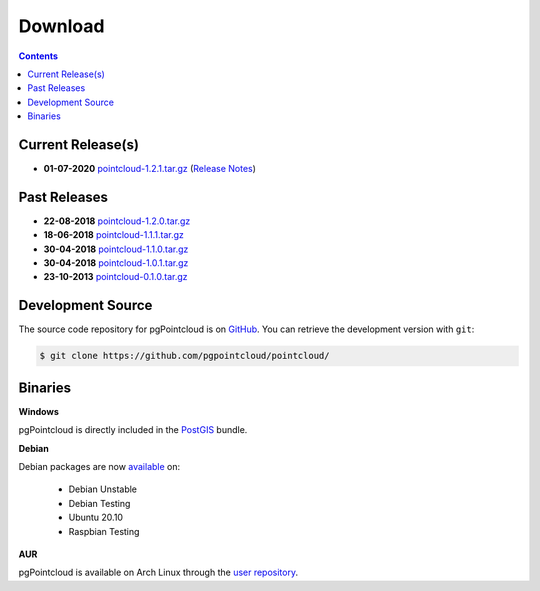 .. _download:

******************************************************************************
Download
******************************************************************************


.. contents::
   :depth: 3
   :backlinks: none


Current Release(s)
------------------------------------------------------------------------------

* **01-07-2020** `pointcloud-1.2.1.tar.gz`_ (`Release Notes`_)

.. _`Release Notes`: https://github.com/pgpointcloud/pointcloud/blob/v1.2.1/NEWS


Past Releases
------------------------------------------------------------------------------

* **22-08-2018** `pointcloud-1.2.0.tar.gz`_
* **18-06-2018** `pointcloud-1.1.1.tar.gz`_
* **30-04-2018** `pointcloud-1.1.0.tar.gz`_
* **30-04-2018** `pointcloud-1.0.1.tar.gz`_
* **23-10-2013** `pointcloud-0.1.0.tar.gz`_

.. _`pointcloud-1.2.1.tar.gz`: https://github.com/pgpointcloud/pointcloud/archive/v1.2.1.tar.gz
.. _`pointcloud-1.2.0.tar.gz`: https://github.com/pgpointcloud/pointcloud/archive/v1.2.0.tar.gz
.. _`pointcloud-1.1.1.tar.gz`: https://github.com/pgpointcloud/pointcloud/archive/v1.1.1.tar.gz
.. _`pointcloud-1.1.0.tar.gz`: https://github.com/pgpointcloud/pointcloud/archive/v1.1.0.tar.gz
.. _`pointcloud-1.0.1.tar.gz`: https://github.com/pgpointcloud/pointcloud/archive/v1.0.1.tar.gz
.. _`pointcloud-0.1.0.tar.gz`: https://github.com/pgpointcloud/pointcloud/archive/v0.1.0.tar.gz


.. _source:

Development Source
------------------------------------------------------------------------------

The source code repository for pgPointcloud is on `GitHub`_. You can retrieve
the development version with ``git``:

.. code-block:: bash

   $ git clone https://github.com/pgpointcloud/pointcloud/

.. _`github`: https://github.com/pgpointcloud/pointcloud/


Binaries
------------------------------------------------------------------------------

**Windows**

pgPointcloud is directly included in the `PostGIS`_ bundle.

.. _`PostGIS`: https://postgis.net/windows_downloads/


**Debian**

Debian packages are now `available`_ on:

   - Debian Unstable
   - Debian Testing
   - Ubuntu 20.10
   - Raspbian Testing

.. _`available`: https://tracker.debian.org/pkg/pgpointcloud


**AUR**

pgPointcloud is available on Arch Linux through the `user repository`_.

.. _`user repository`: https://aur.archlinux.org/packages/pgpointcloud

